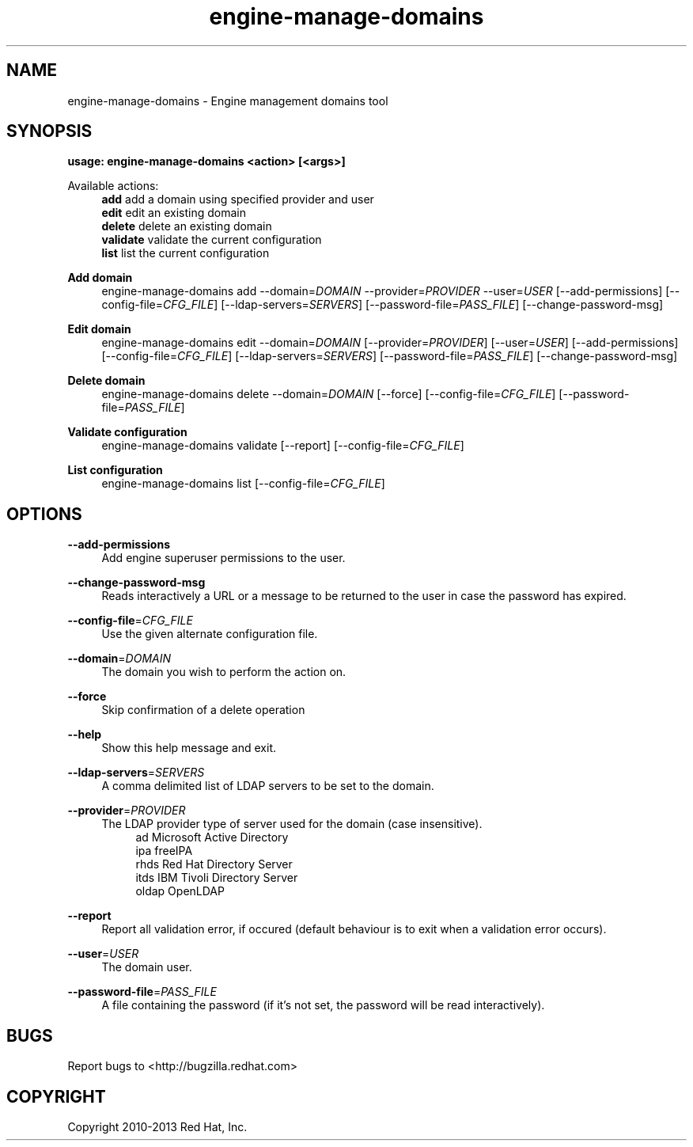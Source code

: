 .TH engine-manage-domains 8 "April 30, 2013" "" ""
.SH NAME
engine-manage-domains \- Engine management domains tool
.SH SYNOPSIS
.B usage: engine-manage-domains <action> [<args>]
.PP
Available actions:
.RS 4
\fBadd\fR         add a domain using specified provider and user
.RE
.RS 4
\fBedit\fR        edit an existing domain
.RE
.RS 4
\fBdelete\fR      delete an existing domain
.RE
.RS 4
\fBvalidate\fR    validate the current configuration
.RE
.RS 4
\fBlist\fR        list the current configuration
.RE
.PP
.B Add domain
.RS 4
engine-manage-domains add --domain=\fIDOMAIN\fR --provider=\fIPROVIDER\fR --user=\fIUSER\fR  [--add-permissions] [--config-file=\fICFG_FILE\fR] [--ldap-servers=\fISERVERS\fR] [--password-file=\fIPASS_FILE\fR] [--change-password-msg]
.RE
.PP
.B Edit domain
.RS 4
engine-manage-domains edit --domain=\fIDOMAIN\fR [--provider=\fIPROVIDER\fR] [--user=\fIUSER\fR]  [--add-permissions] [--config-file=\fICFG_FILE\fR] [--ldap-servers=\fISERVERS\fR] [--password-file=\fIPASS_FILE\fR] [--change-password-msg]
.RE
.PP
.B Delete domain
.RS 4
engine-manage-domains delete --domain=\fIDOMAIN\fR [--force] [--config-file=\fICFG_FILE\fR] [--password-file=\fIPASS_FILE\fR]
.RE
.PP
.B Validate configuration
.RS 4
engine-manage-domains validate [--report] [--config-file=\fICFG_FILE\fR]
.RE
.PP
.B List configuration
.RS 4
engine-manage-domains list [--config-file=\fICFG_FILE\fR]
.RE
.SH OPTIONS
.PP
\fB\-\-add\-permissions\fR
.RS 4
Add engine superuser permissions to the user.
.RE
.PP
\fB\-\-change\-password\-msg\fR
.RS 4
Reads interactively a URL or a message to be returned to the user in case the password has expired.
.RE
.PP
\fB\-\-config\-file\fR=\fICFG_FILE\fR
.RS 4
Use the given alternate configuration file.
.RE
.PP
\fB\-\-domain\fR=\fIDOMAIN\fR
.RS 4
The domain you wish to perform the action on.
.RE
.PP
\fB\-\-force\fR
.RS 4
Skip confirmation of a delete operation
.RE
.PP
\fB\-\-help\fR
.RS 4
Show this help message and exit.
.RE
.PP
\fB\-\-ldap\-servers\fR=\fISERVERS\fR
.RS 4
A comma delimited list of LDAP servers to be set to the domain.
.RE
.PP
\fB\-\-provider\fR=\fIPROVIDER\fR
.RS 4
The LDAP provider type of server used for the domain (case insensitive).
.RE
.RS 8
ad        Microsoft Active Directory
.RE
.RS 8
ipa       freeIPA
.RE
.RS 8
rhds      Red Hat Directory Server
.RE
.RS 8
itds      IBM Tivoli Directory Server
.RE
.RS 8
oldap     OpenLDAP
.RE
.PP
\fB\-\-report\fR
.RS 4
Report all validation error, if occured (default behaviour is to exit when a validation error occurs).
.RE
.PP
\fB\-\-user\fR=\fIUSER\fR
.RS 4
The domain user.
.RE
.PP
\fB\-\-password\-file\fR=\fIPASS_FILE\fR
.RS 4
A file containing the password (if it's not set, the password will be read interactively).
.RE

.SH BUGS
Report bugs to <http://bugzilla.redhat.com>

.SH COPYRIGHT
Copyright 2010-2013 Red Hat, Inc.

